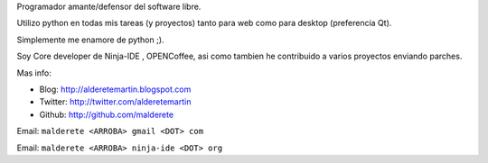 .. title: @``Martin Alderete@


Programador amante/defensor del software libre.

Utilizo python en todas mis tareas (y proyectos) tanto para web como para desktop (preferencia Qt).

Simplemente me enamore de python ;).

Soy Core developer de Ninja-IDE , OPENCoffee, asi como tambien he contribuido  a varios proyectos enviando parches.

Mas info:

* Blog: http://alderetemartin.blogspot.com

* Twitter: http://twitter.com/alderetemartin

* Github: http://github.com/malderete

Email: ``malderete <ARROBA> gmail <DOT> com``

Email: ``malderete <ARROBA> ninja-ide <DOT> org``


.. ############################################################################


